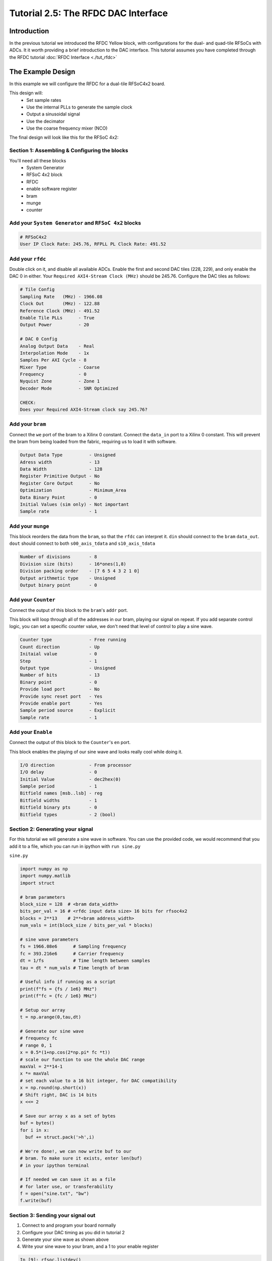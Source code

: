 Tutorial 2.5: The RFDC DAC Interface
====================================

Introduction
------------
In the previous tutorial we introduced the RFDC Yellow block, with configurations
for the dual- and quad-tile RFSoCs with ADCs. It it worth providing a brief
introduction to the DAC interface. This tutorial assumes you have completed through
the RFDC tutorial :doc:`RFDC Interface <./tut_rfdc>`

The Example Design
--------------------
In this example we will configure the RFDC for a dual-tile RFSoC4x2 board.

This design will:
  * Set sample rates
  * Use the internal PLLs to generate the sample clock
  * Output a sinusoidal signal
  * Use the decimator
  * Use the coarse frequency mixer (NCO)

The final design will look like this for the RFSoC 4x2:

.. image:: tut_dac_simple_layout.png


Section 1: Assembling & Configuring the blocks
^^^^^^^^^^^^^^^^^^^^^^^^^^^^^^^^^^^^^^^^^^^^^^

You'll need all these blocks
 * System Generator
 * RFSoC 4x2 block
 * RFDC
 * enable software register
 * bram
 * munge
 * counter

Add your ``System Generator`` and ``RFSoC 4x2`` blocks
^^^^^^^^^^^^^^^^^^^^^^^^^^^^^^^^^^^^^^^^^^^^^^^^^^^^^^

.. code:: bash

  # RFSoC4x2
  User IP Clock Rate: 245.76, RFPLL PL Clock Rate: 491.52

Add your ``rfdc``
^^^^^^^^^^^^^^^^^
Double click on it, and disable all
available ADCs. Enable the first and second DAC tiles (228, 229), and only
enable the DAC 0 in either. Your ``Required AXI4-Stream Clock (MHz)`` should be 245.76.
Configure the DAC tiles as follows:

.. code:: bash

  # Tile Config
  Sampling Rate   (MHz) - 1966.08
  Clock Out       (MHz) - 122.88
  Reference Clock (MHz) - 491.52
  Enable Tile PLLs      - True
  Output Power          - 20

  # DAC 0 Config
  Analog Output Data    - Real 
  Interpolation Mode    - 1x 
  Samples Per AXI Cycle - 8 
  Mixer Type            - Coarse
  Frequency             - 0
  Nyquist Zone          - Zone 1
  Decoder Mode          - SNR Optimized

  CHECK:
  Does your Required AXI4-Stream clock say 245.76?

.. image:: dac_config.png

Add your ``bram``
^^^^^^^^^^^^^^^^^
Connect the ``we`` port of the 
bram to a Xilinx 0 constant. Connect the ``data_in``
port to a Xilinx 0 constant. This will prevent the bram
from being loaded from the fabric, requiring us to load it with software.

.. code:: bash

  Output Data Type          - Unsigned
  Adress width              - 13
  Data Width                - 128
  Register Primitive Output - No
  Register Core Output      - No
  Optimization              - Minimum_Area
  Data Binary Point         - 0
  Initial Values (sim only) - Not important
  Sample rate               - 1

.. image:: tut_dac_bram_config.png


Add your ``munge``
^^^^^^^^^^^^^^^^^^
This block reorders the data from the ``bram``, so that the 
``rfdc`` can interpret it. ``din`` should connect to the ``bram``
``data_out``. ``dout`` should connect to both ``s00_axis_tdata`` and ``s10_axis_tdata``

.. code:: bash

  Number of divisions       - 8
  Division size (bits)      - 16*ones(1,8)
  Division packing order    - [7 6 5 4 3 2 1 0]
  Output arithmetic type    - Unsigned
  Output binary point       - 0

.. image:: tut_dac_munge_config.png


Add your ``Counter``
^^^^^^^^^^^^^^^^^^^^
Connect the output of this block to the ``bram``'s ``addr`` port.

This block will loop through all of the addresses in our bram, 
playing our signal on repeat. If you add separate control
logic, you can set a specific counter value, we don't need that level
of control to play a sine wave.

.. code:: bash

  Counter type              - Free running
  Count direction           - Up
  Initaial value            - 0
  Step                      - 1
  Output type               - Unsigned
  Number of bits            - 13
  Binary point              - 0
  Provide load port         - No
  Provide sync reset port   - Yes
  Provide enable port       - Yes
  Sample period source      - Explicit
  Sample rate               - 1

.. image:: tut_dac_counter_config.png

Add your ``Enable``
^^^^^^^^^^^^^^^^^^^^
Connect the output of this block to the ``Counter``'s ``en`` port.

This block enables the playing of our sine wave and looks really cool
while doing it.

.. code:: bash

  I/O direction             - From processor
  I/O delay                 - 0
  Initial Value             - dec2hex(0)
  Sample period             - 1
  Bitfield names [msb..lsb] - reg
  Bitfield widths           - 1
  Bitfield binary pts       - 0
  Bitfield types            - 2 (bool)

.. image:: tut_dac_enable_config.png



Section 2: Generating your signal
^^^^^^^^^^^^^^^^^^^^^^^^^^^^^^^^^

For this tutorial we will generate a sine wave in software. You can use 
the provided code, we would recommend that you add it to a file, which
you can run in ipython with ``run sine.py``

``sine.py``

.. code:: python

  import numpy as np
  import numpy.matlib
  import struct
  
  # bram parameters
  block_size = 128  # <bram data_width>
  bits_per_val = 16 # <rfdc input data size> 16 bits for rfsoc4x2
  blocks = 2**13    # 2**<bram address_width>
  num_vals = int(block_size / bits_per_val * blocks)
  
  # sine wave parameters
  fs = 1966.08e6      # Sampling frequency
  fc = 393.216e6      # Carrier frequency
  dt = 1/fs           # Time length between samples
  tau = dt * num_vals # Time length of bram 
  
  # Useful info if running as a script
  print(f"fs = {fs / 1e6} MHz")
  print(f"fc = {fc / 1e6} MHz")
  
  # Setup our array
  t = np.arange(0,tau,dt)
  
  # Generate our sine wave
  # frequency fc
  # range 0, 1
  x = 0.5*(1+np.cos(2*np.pi* fc *t))
  # scale our function to use the whole DAC range
  maxVal = 2**14-1
  x *= maxVal
  # set each value to a 16 bit integer, for DAC compatibility
  x = np.round(np.short(x))
  # Shift right, DAC is 14 bits
  x <<= 2

  # Save our array x as a set of bytes  
  buf = bytes()
  for i in x:
    buf += struct.pack('>h',i)

  # We're done!, we can now write buf to our
  # bram. To make sure it exists, enter len(buf)
  # in your ipython terminal

  # If needed we can save it as a file 
  # for later use, or transferability  
  f = open("sine.txt", "bw")
  f.write(buf)



Section 3: Sending your signal out
^^^^^^^^^^^^^^^^^^^^^^^^^^^^^^^^^^

1) Connect to and program your board normally
2) Configure your DAC timing as you did in tutorial 2
3) Generate your sine wave as shown above
4) Write your sine wave to your bram, and a 1 to your enable register

.. code:: python

  In [9]: rfsoc.listdev()
  Out[9]: 
  ['rfdc',
  'sys',
  'sys_board_id',
  'sys_clkcounter',
  'sys_rev',
  'sys_rev_rcs',
  'sys_scratchpad',
  'wf_bram_0',
  'wf_en']

  In [10]: rfsoc.write('wf_bram_0', buf)

  In [11]: rfsoc.write_int('wf_en', 1)

5) Connect a network analyzer or oscilloscope to your output.

Your signal should be output on the DAC labed DAC_B. Why? Who knows
Your signal in an network analyzer should look something like this:

.. image:: spectrum_output.jpg

Be aware, that if nothing is connected, you should always have signals
at 491.52 MHz and 245.76 MHz. These signals come from your clocking
structure and are an indicator that everything is working as expected.
